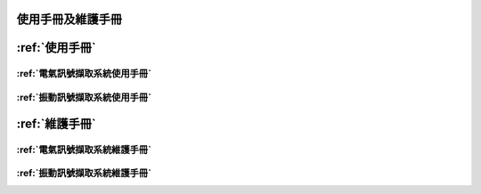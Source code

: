 
使用手冊及維護手冊
=================


:ref:`使用手冊`
==============

:ref:`電氣訊號擷取系統使用手冊`
-----------------------------

:ref:`振動訊號擷取系統使用手冊`
-----------------------------


:ref:`維護手冊`
==============

:ref:`電氣訊號擷取系統維護手冊`
-----------------------------

:ref:`振動訊號擷取系統維護手冊`
-----------------------------

